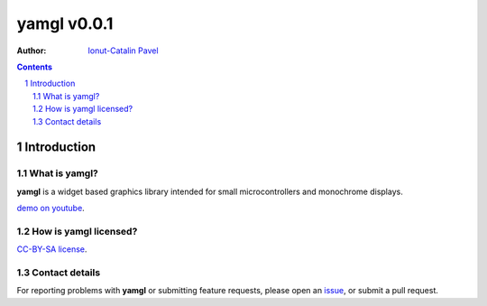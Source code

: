 ================
yamgl v0.0.1
================

:Author: `Ionut-Catalin Pavel <pavel.ionut.catalin.88@gmail.com>`_

.. contents::
    :backlinks: none

.. sectnum::

Introduction
============

What is yamgl?
------------------

**yamgl** is a widget based graphics library intended for small microcontrollers and monochrome displays.

`demo on youtube <https://www.youtube.com/watch?v=Ye9tmRoOBR4>`_.

How is yamgl licensed?
--------------------------

`CC-BY-SA license <https://github.com/iocapa/yamgl/blob/master/LICENSE>`_.

Contact details
---------------

For reporting problems with **yamgl** or submitting feature requests, please
open an `issue <https://github.com/iocapa/yamgl/issues>`_, or submit a
pull request.
